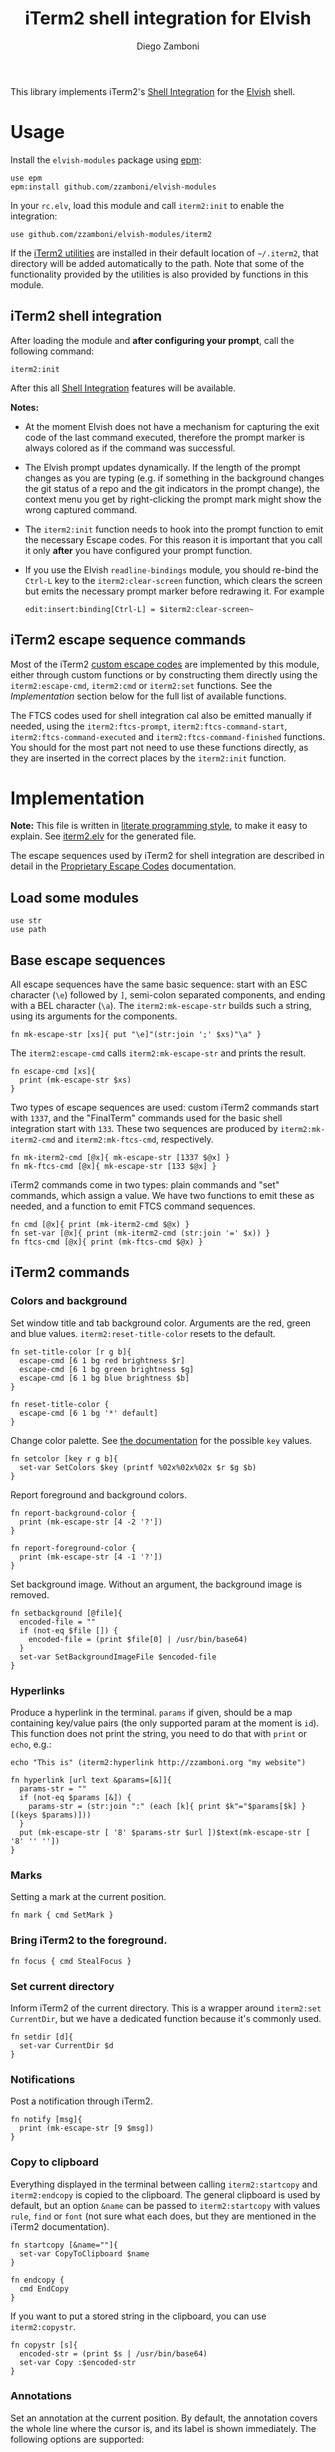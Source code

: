 #+title: iTerm2 shell integration for Elvish
#+author: Diego Zamboni
#+email: diego@zzamboni.org

#+name: module-summary
This library implements iTerm2's [[https://iterm2.com/documentation-shell-integration.html][Shell Integration]] for the [[https://elv.sh/][Elvish]] shell.

* Table of Contents :TOC_3:noexport:
- [[#usage][Usage]]
  - [[#iterm2-shell-integration][iTerm2 shell integration]]
  - [[#iterm2-escape-sequence-commands][iTerm2 escape sequence commands]]
- [[#implementation][Implementation]]
  - [[#load-some-modules][Load some modules]]
  - [[#base-escape-sequences][Base escape sequences]]
  - [[#iterm2-commands][iTerm2 commands]]
    - [[#colors-and-background][Colors and background]]
    - [[#hyperlinks][Hyperlinks]]
    - [[#marks][Marks]]
    - [[#bring-iterm2-to-the-foreground][Bring iTerm2 to the foreground.]]
    - [[#set-current-directory][Set current directory]]
    - [[#notifications][Notifications]]
    - [[#copy-to-clipboard][Copy to clipboard]]
    - [[#annotations][Annotations]]
    - [[#change-profile][Change profile]]
    - [[#set-and-report-iterm2-user-variables][Set and report iTerm2 user variables]]
    - [[#set-the-badge-on-the-terminal][Set the badge on the terminal]]
    - [[#set-current-hostname-user-directory][Set current hostname, user, directory]]
    - [[#set-window-title][Set window title]]
    - [[#other-commands][Other commands]]
  - [[#finalterm-commands][FinalTerm commands]]
    - [[#promptcommand-markers][Prompt/command markers]]
    - [[#shell-integration][Shell integration]]
  - [[#iterm2-utilities][iTerm2 utilities]]

* Usage

Install the =elvish-modules= package using [[https://elvish.io/ref/epm.html][epm]]:

#+begin_src elvish
use epm
epm:install github.com/zzamboni/elvish-modules
#+end_src

In your =rc.elv=, load this module and call =iterm2:init= to enable the integration:

#+begin_src elvish
use github.com/zzamboni/elvish-modules/iterm2
#+end_src

If the [[https://iterm2.com/documentation-utilities.html][iTerm2 utilities]] are installed in their default location of =~/.iterm2=, that directory will be added automatically to the path. Note that some of the functionality provided by the utilities is also provided by functions in this module.

** iTerm2 shell integration

After loading the module and *after configuring your prompt*, call the following command:

#+begin_src elvish
iterm2:init
#+end_src

After this all [[https://iterm2.com/documentation-shell-integration.html][Shell Integration]] features will be available.

*Notes:*
- At the moment Elvish does not have a mechanism for capturing the exit code of the last command executed, therefore the prompt marker is always colored as if the command was successful.
- The Elvish prompt updates dynamically. If the length of the prompt changes as you are typing (e.g. if something in the background changes the git status of a repo and the git indicators in the prompt change), the context menu you get by right-clicking the prompt mark might show the wrong captured command.
- The =iterm2:init= function needs to hook into the prompt function to emit the necessary Escape codes. For this reason it is important that you call it only *after* you have configured your prompt function.
- If you use the Elvish =readline-bindings= module, you should re-bind the =Ctrl-L= key to the =iterm2:clear-screen= function, which clears the screen but emits the necessary prompt marker before redrawing it. For example

  #+begin_src elvish
edit:insert:binding[Ctrl-L] = $iterm2:clear-screen~
  #+end_src

** iTerm2 escape sequence commands

Most of the iTerm2 [[https://www.iterm2.com/documentation-escape-codes.html][custom escape codes]] are implemented by this module, either through custom functions or by constructing them directly using the =iterm2:escape-cmd=, =iterm2:cmd= or =iterm2:set= functions. See the [[Implementation][Implementation]] section below for the full list of available functions.

The FTCS codes used for shell integration cal also be emitted manually if needed, using the =iterm2:ftcs-prompt=, =iterm2:ftcs-command-start=, =iterm2:ftcs-command-executed= and =iterm2:ftcs-command-finished= functions. You should for the most part not need to use these functions directly, as they are inserted in the correct places by the =iterm2:init= function.

* Implementation
:PROPERTIES:
:header-args:elvish: :tangle (concat (file-name-sans-extension (buffer-file-name)) ".elv")
:header-args: :mkdirp yes :comments no
:CUSTOM_ID: implementation
:END:

*Note:* This file is written in [[https://leanpub.com/lit-config][literate programming style]], to make it easy to explain. See [[file:iterm2.elv][iterm2.elv]] for the generated file.

The escape sequences used by iTerm2 for shell integration are described in detail in the [[https://www.iterm2.com/documentation-escape-codes.html][Proprietary Escape Codes]] documentation.

** Load some modules

#+begin_src elvish
use str
use path
#+end_src

** Base escape sequences

All escape sequences have the same basic sequence: start with an ESC character (=\e=) followed by =]=, semi-colon separated components, and ending with a BEL character (=\a=). The =iterm2:mk-escape-str= builds such a string, using its arguments for the components.

#+begin_src elvish
fn mk-escape-str [xs]{ put "\e]"(str:join ';' $xs)"\a" }
#+end_src

The =iterm2:escape-cmd= calls =iterm2:mk-escape-str= and prints the result.

#+begin_src elvish
fn escape-cmd [xs]{
  print (mk-escape-str $xs)
}
#+end_src

Two types of escape sequences are used: custom iTerm2 commands start with =1337=, and the "FinalTerm" commands used for the basic shell integration start with =133=. These two sequences are produced by =iterm2:mk-iterm2-cmd= and =iterm2:mk-ftcs-cmd=, respectively.

#+begin_src elvish
fn mk-iterm2-cmd [@x]{ mk-escape-str [1337 $@x] }
fn mk-ftcs-cmd [@x]{ mk-escape-str [133 $@x] }
#+end_src

iTerm2 commands come in two types: plain commands and "set" commands, which assign a value. We have two functions to emit these as needed, and a function to emit FTCS command sequences.

#+begin_src elvish
fn cmd [@x]{ print (mk-iterm2-cmd $@x) }
fn set-var [@x]{ print (mk-iterm2-cmd (str:join '=' $x)) }
fn ftcs-cmd [@x]{ print (mk-ftcs-cmd $@x) }
#+end_src

** iTerm2 commands

*** Colors and background

Set window title and tab background color. Arguments are the red, green and blue values. =iterm2:reset-title-color= resets to the default.

#+begin_src elvish
fn set-title-color [r g b]{
  escape-cmd [6 1 bg red brightness $r]
  escape-cmd [6 1 bg green brightness $g]
  escape-cmd [6 1 bg blue brightness $b]
}

fn reset-title-color {
  escape-cmd [6 1 bg '*' default]
}
#+end_src

Change color palette. See [[https://www.iterm2.com/documentation-escape-codes.html][the documentation]] for the possible =key= values.

#+begin_src elvish
fn setcolor [key r g b]{
  set-var SetColors $key (printf %02x%02x%02x $r $g $b)
}
#+end_src

Report foreground and background colors.

#+begin_src elvish
fn report-background-color {
  print (mk-escape-str [4 -2 '?'])
}

fn report-foreground-color {
  print (mk-escape-str [4 -1 '?'])
}
#+end_src

Set background image. Without an argument, the background image is removed.

#+begin_src elvish
fn setbackground [@file]{
  encoded-file = ""
  if (not-eq $file []) {
    encoded-file = (print $file[0] | /usr/bin/base64)
  }
  set-var SetBackgroundImageFile $encoded-file
}
#+end_src

*** Hyperlinks

Produce a hyperlink in the terminal. =params= if given, should be a map containing key/value pairs (the only supported param at the moment is =id=). This function does not print the string, you need to do that with =print= or =echo=, e.g.:

#+begin_src elvish :tangle no
echo "This is" (iterm2:hyperlink http://zzamboni.org "my website")
#+end_src

#+begin_src elvish
fn hyperlink [url text &params=[&]]{
  params-str = ""
  if (not-eq $params [&]) {
    params-str = (str:join ":" (each [k]{ print $k"="$params[$k] } [(keys $params)]))
  }
  put (mk-escape-str [ '8' $params-str $url ])$text(mk-escape-str [ '8' '' ''])
}
#+end_src

*** Marks

Setting a mark at the current position.

#+begin_src elvish
fn mark { cmd SetMark }
#+end_src

*** Bring iTerm2 to the foreground.

#+begin_src elvish
fn focus { cmd StealFocus }
#+end_src

*** Set current directory

Inform iTerm2 of the current directory. This is a wrapper around =iterm2:set CurrentDir=, but we have a dedicated function because it's commonly used.

#+begin_src elvish
fn setdir [d]{
  set-var CurrentDir $d
}
#+end_src

*** Notifications

Post a notification through iTerm2.

#+begin_src elvish
fn notify [msg]{
  print (mk-escape-str [9 $msg])
}
#+end_src

*** Copy to clipboard

Everything displayed in the terminal between calling =iterm2:startcopy= and =iterm2:endcopy= is copied to the clipboard. The general clipboard is used by default, but an option =&name= can be passed to =iterm2:startcopy= with values =rule=, =find= or =font= (not sure what each does, but they are mentioned in the iTerm2 documentation).

#+begin_src elvish
fn startcopy [&name=""]{
  set-var CopyToClipboard $name
}

fn endcopy {
  cmd EndCopy
}
#+end_src

If you want to put a stored string in the clipboard, you can use =iterm2:copystr=.

#+begin_src elvish
fn copystr [s]{
  encoded-str = (print $s | /usr/bin/base64)
  set-var Copy :$encoded-str
}
#+end_src

*** Annotations

Set an annotation at the current position. By default, the annotation covers the whole line where the cursor is, and its label is shown immediately. The following options are supported:

- ~&hidden~ :: the label is not shown immediately;
- ~&length=n~ :: length of the annotation;
- ~&xy=[x y]~ :: position of the annotation. If =&xy= is specified, =&length= must ber specified as well.

#+begin_src elvish
fn annotate [ann &hidden=$false &length=$nil &xy=$nil]{
  parts = [ $ann ]
  if (and $length $xy) {
    parts = [ $ann $length $@xy ]
  } elif (and $length (not $xy)) {
    parts = [ $length $ann ]
  }
  cmd = AddAnnotation
  if $hidden { cmd = AddHiddenAnnotation }
  cmd $cmd=(str:join "|" $parts)
}
#+end_src

*** Change profile

#+begin_src elvish
fn profile [p]{ set-var SetProfile $p }
#+end_src

*** Set and report iTerm2 user variables

#+begin_src elvish
fn setuservar [var val]{
  set-var SetUserVar $var (print $val | /usr/bin/base64)
}
fn reportvar [var]{
  set-var ReportVariable (print $var | /usr/bin/base64)
}
#+end_src

*** Set the badge on the terminal

#+begin_src elvish
fn setbadge [@badge]{
  set-var SetBadgeFormat (print $@badge | /usr/bin/base64)
}
#+end_src

*** Set current hostname, user, directory

These functions can be used to set these values, which are used for allowing file downloads.

#+begin_src elvish
fn set-remotehost [user host]{
  set-var RemoteHost $user"@"$host
}

fn set-currentdir [dir]{
  set-var CurrentDir $dir
}
#+end_src

*** Set window title

This is not really an iTerm2-specific escape sequence, but it's here to maintain compatibility with the original code from which this module came :)

#+begin_src elvish
fn windowtitle [t]{ print "\e]0;"$t"\a" }
#+end_src

*** Other commands

Some of the less-common commands can be invoked through the =iterm2:cmd= or =iterm2:set= commands:

- Set cursor shape :: =iterm2:set CursorShape $shape=, where =$shape= can indicate a block (0), vertical bar (1) or underline (2).
- Clear scrollback history :: =iterm2:cmd ClearScrollback=.
- Enable/disable cursor guide :: =iterm2:set HighlightCursorLine yes/no=.
- Request attention :: =iterm2:set RequestAttention value=. Possible values are =yes=, =once=, =no= and =fireworks=.
- Report cell size :: =iterm2:cmd ReportCellSize=.
- Set function key labels :: =iterm2:set SetKeyLabel $key $label=.

** FinalTerm commands

The FTCS commands are used for the base shell integration, with some iTerm2 extensions.

*** Prompt/command markers

The following commands are used to mark the different parts of the prompt, command line and command output, as per the following definition, which matches the [[https://www.iterm2.com/documentation-escape-codes.html][documentation]] (see section "Shell Integration/FinalTerm"):

#+begin_example
  [ftcs-prompt]prompt% [ftcs-command-start] ls -l
  [ftcs-command-executed]
  -rw-r--r-- 1 user group 127 May 1 2016 filename
  [ftcs-command-finished]
#+end_example

#+begin_src elvish
fn ftcs-prompt { ftcs-cmd A }
fn ftcs-command-start { ftcs-cmd B }
fn ftcs-command-executed [cmd]{ ftcs-cmd C }
fn ftcs-command-finished [&status=0]{ ftcs-cmd D $status }
#+end_src

*** Shell integration

The =iterm2:init= function inserts the corresponding FTCS commands in the appropriate places for the prompt and the command line.

At the moment, proper capture of the command means modifying the prompt function, which means =iterm2:init= needs to be called *after* setting up your prompt. The original prompt function is saved in =$iterm2:original-prompt-fn=, and used within the modified prompt function to display it. We also modify the =$edit:before-readline= and =$edit:after-readline= hooks to emit the corresponding escape sequences in the correct places.

*Note:* at the moment Elvish does not have a mechanism for capturing the exit code of the last command executed, therefore the FTCS "command finished" marker is always emitted with an exit code of zero, so the marker is always colored as if the command was successful.

#+begin_src elvish
use platform

original-prompt-fn = $nil

fn init {
  # Save the original prompt
  original-prompt-fn = $edit:prompt
  # Define a new prompt function which calls the original one and
  # additionally emits the necessary escape codes at the end.
  edit:prompt = {
    $original-prompt-fn
    set-currentdir $pwd >/dev/tty
    ftcs-command-start >/dev/tty
  }
  # Emit end-of-command and start-of-prompt markers before displaying
  # each new prompt line, and set current host/user/dir.
  edit:before-readline = [
    {
      ftcs-command-finished
      set-remotehost $E:USER (platform:hostname)
      ftcs-prompt
    }
    $@edit:before-readline
  ]
  # Emit start-of-command-output marker after the user presses Enter
  # on the command line.
  edit:after-readline = [
    $ftcs-command-executed~
    $@edit:after-readline
  ]
}
#+end_src

The =iterm2:clear-screen= function clears the screen and issues the corresponding markers before redrawing the prompt. If you are using the readline bindings through =use readline-bindings=, you should bind this function to the =Ctrl-L= key to keep the correct markers when clearing the screen.

#+begin_src elvish
fn clear-screen {
  clear > /dev/tty
  ftcs-prompt > /dev/tty
  edit:redraw &full=$true
}
#+end_src

** iTerm2 utilities

If the [[https://iterm2.com/documentation-utilities.html][iTerm2 utilities]] are installed in their default location of =~/.iterm2=, we detect them and add them automatically to the path. Note that some of the functionality provided by the utilities is also provided by functions in this module.

#+begin_src elvish
if (path:is-dir ~/.iterm2) {
  paths = [ $@paths ~/.iterm2 ]
}
#+end_src
